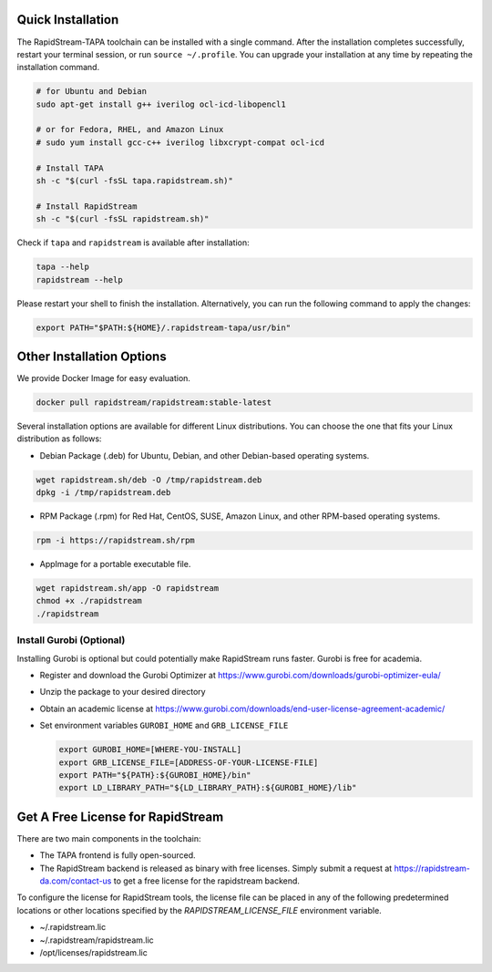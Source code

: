 Quick Installation
===================

The RapidStream-TAPA toolchain can be installed with a single command. After the installation completes successfully, restart your terminal session, or run ``source ~/.profile``.
You can upgrade your installation at any time by repeating the installation command.


.. code-block:: bash

  # for Ubuntu and Debian
  sudo apt-get install g++ iverilog ocl-icd-libopencl1

  # or for Fedora, RHEL, and Amazon Linux
  # sudo yum install gcc-c++ iverilog libxcrypt-compat ocl-icd

  # Install TAPA
  sh -c "$(curl -fsSL tapa.rapidstream.sh)"

  # Install RapidStream
  sh -c "$(curl -fsSL rapidstream.sh)"

Check if ``tapa`` and ``rapidstream`` is available after installation:

.. code-block:: bash

  tapa --help
  rapidstream --help

Please restart your shell to finish the installation. Alternatively, you can run the following command to apply the changes:

.. code-block:: bash

  export PATH="$PATH:${HOME}/.rapidstream-tapa/usr/bin"



Other Installation Options
============================

We provide Docker Image for easy evaluation.

.. code-block:: bash

  docker pull rapidstream/rapidstream:stable-latest

Several installation options are available for different Linux distributions. You can choose the one that fits your Linux distribution as follows:

- Debian Package (.deb) for Ubuntu, Debian, and other Debian-based operating systems.

.. code-block:: bash

  wget rapidstream.sh/deb -O /tmp/rapidstream.deb
  dpkg -i /tmp/rapidstream.deb

- RPM Package (.rpm) for Red Hat, CentOS, SUSE, Amazon Linux, and other RPM-based operating systems.

.. code-block:: bash

  rpm -i https://rapidstream.sh/rpm


- AppImage for a portable executable file.

.. code-block:: bash

  wget rapidstream.sh/app -O rapidstream
  chmod +x ./rapidstream
  ./rapidstream


Install Gurobi (Optional)
-------------------------

Installing Gurobi is optional but could potentially make RapidStream runs faster.
Gurobi is free for academia.

* Register and download the Gurobi Optimizer at
  https://www.gurobi.com/downloads/gurobi-optimizer-eula/

* Unzip the package to your desired directory

* Obtain an academic license at
  https://www.gurobi.com/downloads/end-user-license-agreement-academic/

* Set environment variables ``GUROBI_HOME`` and ``GRB_LICENSE_FILE``

  .. code-block:: bash

    export GUROBI_HOME=[WHERE-YOU-INSTALL]
    export GRB_LICENSE_FILE=[ADDRESS-OF-YOUR-LICENSE-FILE]
    export PATH="${PATH}:${GUROBI_HOME}/bin"
    export LD_LIBRARY_PATH="${LD_LIBRARY_PATH}:${GUROBI_HOME}/lib"



Get A Free License for RapidStream
===================================

There are two main components in the toolchain:

- The TAPA frontend is fully open-sourced.
- The RapidStream backend is released as binary with free licenses. Simply submit a request
  at https://rapidstream-da.com/contact-us to get a free license for the rapidstream backend.

To configure the license for RapidStream tools, the license file can be placed in any of
the following predetermined locations or other locations specified by the `RAPIDSTREAM_LICENSE_FILE` environment variable.

- ~/.rapidstream.lic

- ~/.rapidstream/rapidstream.lic

- /opt/licenses/rapidstream.lic
